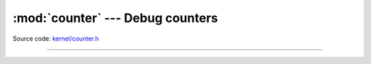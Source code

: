 :mod:`counter` --- Debug counters
=================================

.. module:: counter
   :synopsis: Debug counters.

Source code: `kernel/counter.h`_

----------------------------------------------

.. doxygenfile:: kernel/counter.h
   :project: simba

.. _kernel/counter.h: https://github.com/eerimoq/simba/tree/master/src/kernel/kernel/counter.h

